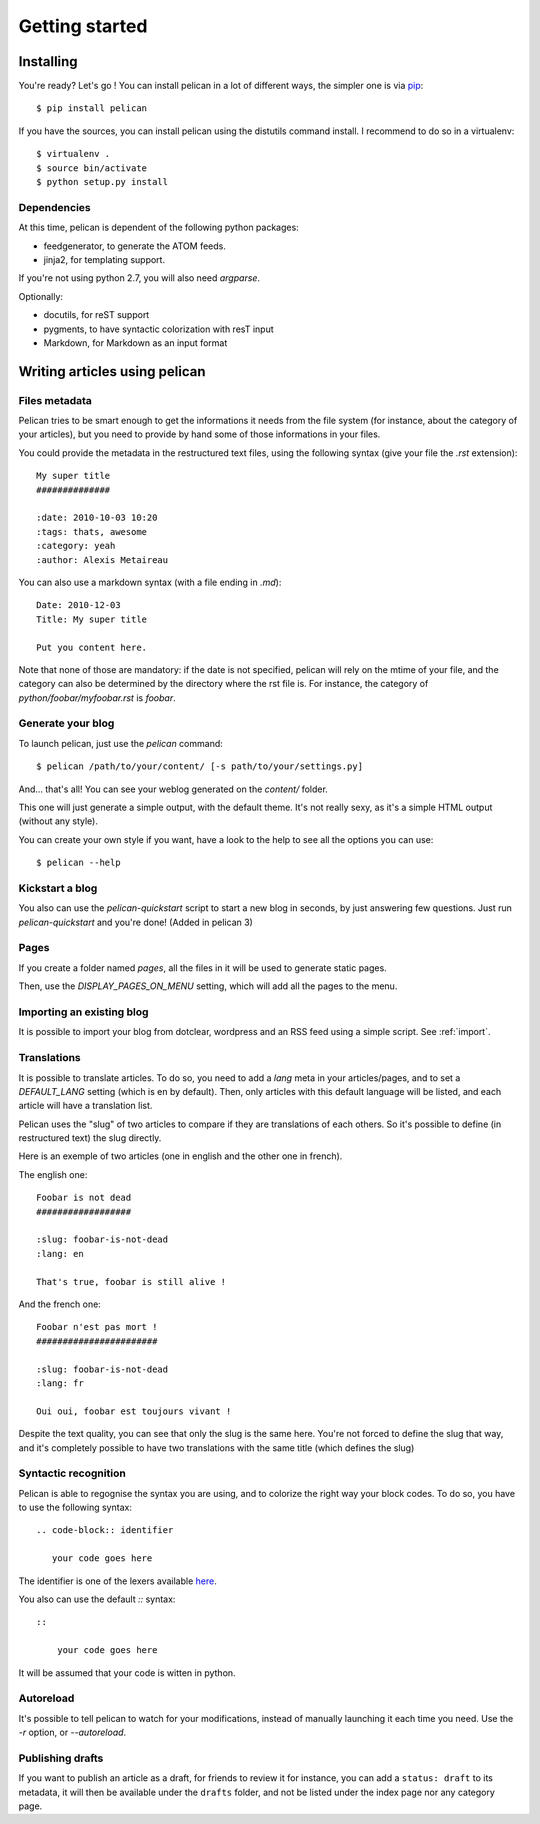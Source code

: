 Getting started
###############

Installing
==========

You're ready? Let's go ! You can install pelican in a lot of different ways,
the simpler one is via `pip <http://pip.openplans.org/>`_::

    $ pip install pelican

If you have the sources, you can install pelican using the distutils command
install. I recommend to do so in a virtualenv::

    $ virtualenv .
    $ source bin/activate
    $ python setup.py install

Dependencies
------------

At this time, pelican is dependent of the following python packages:

* feedgenerator, to generate the ATOM feeds.
* jinja2, for templating support.

If you're not using python 2.7, you will also need `argparse`.

Optionally:

* docutils, for reST support
* pygments, to have syntactic colorization with resT input
* Markdown, for Markdown as an input format

Writing articles using pelican
==============================

Files metadata
--------------

Pelican tries to be smart enough to get the informations it needs from the
file system (for instance, about the category of your articles), but you need to
provide by hand some of those informations in your files.

You could provide the metadata in the restructured text files, using the
following syntax (give your file the `.rst` extension)::

    My super title
    ##############

    :date: 2010-10-03 10:20
    :tags: thats, awesome
    :category: yeah
    :author: Alexis Metaireau


You can also use a markdown syntax (with a file ending in `.md`)::

    Date: 2010-12-03
    Title: My super title

    Put you content here.

Note that none of those are mandatory: if the date is not specified, pelican will
rely on the mtime of your file, and the category can also be determined by the
directory where the rst file is. For instance, the category of
`python/foobar/myfoobar.rst` is `foobar`.

Generate your blog
------------------

To launch pelican, just use the `pelican` command::

    $ pelican /path/to/your/content/ [-s path/to/your/settings.py]

And… that's all! You can see your weblog generated on the `content/` folder.

This one will just generate a simple output, with the default theme. It's not
really sexy, as it's a simple HTML output (without any style).

You can create your own style if you want, have a look to the help to see all
the options you can use::

    $ pelican --help

Kickstart a blog
----------------

You also can use the `pelican-quickstart` script to start a new blog in
seconds, by just answering few questions. Just run `pelican-quickstart` and
you're done! (Added in pelican 3)

Pages
-----

If you create a folder named `pages`, all the files in it will be used to
generate static pages.

Then, use the `DISPLAY_PAGES_ON_MENU` setting, which will add all the pages to 
the menu.

Importing an existing blog
--------------------------

It is possible to import your blog from dotclear, wordpress and an RSS feed using 
a simple script. See :ref:`import`.

Translations
------------

It is possible to translate articles. To do so, you need to add a `lang` meta
in your articles/pages, and to set a `DEFAULT_LANG` setting (which is en by
default). 
Then, only articles with this default language will be listed, and
each article will have a translation list.

Pelican uses the "slug" of two articles to compare if they are translations of
each others. So it's possible to define (in restructured text) the slug
directly.

Here is an exemple of two articles (one in english and the other one in
french).

The english one::

    Foobar is not dead
    ##################

    :slug: foobar-is-not-dead
    :lang: en

    That's true, foobar is still alive !

And the french one::

    Foobar n'est pas mort !
    #######################

    :slug: foobar-is-not-dead
    :lang: fr

    Oui oui, foobar est toujours vivant !

Despite the text quality, you can see that only the slug is the same here.
You're not forced to define the slug that way, and it's completely possible to
have two translations with the same title (which defines the slug)

Syntactic recognition
---------------------

Pelican is able to regognise the syntax you are using, and to colorize the
right way your block codes. To do so, you have to use the following syntax::

    .. code-block:: identifier

       your code goes here

The identifier is one of the lexers available `here
<http://pygments.org/docs/lexers/>`_.

You also can use the default `::` syntax::

    ::
        
        your code goes here

It will be assumed that your code is witten in python.

Autoreload
----------

It's possible to tell pelican to watch for your modifications, instead of
manually launching it each time you need. Use the `-r` option, or
`--autoreload`.

Publishing drafts
-----------------

If you want to publish an article as a draft, for friends to review it for
instance, you can add a ``status: draft`` to its metadata, it will then be
available under the ``drafts`` folder, and not be listed under the index page nor
any category page.
